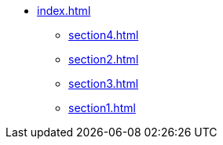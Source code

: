 * xref:index.adoc[]
** xref:section4.adoc[]
** xref:section2.adoc[]
** xref:section3.adoc[]
** xref:section1.adoc[]